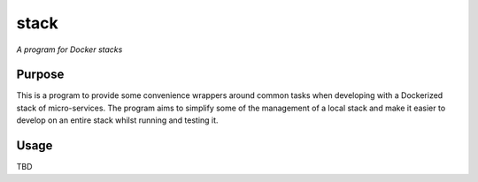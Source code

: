 stack
=========

*A program for Docker stacks*


Purpose
-------

This is a program to provide some convenience wrappers around common tasks
when developing with a Dockerized stack of micro-services. The program aims
to simplify some of the management of a local stack and make it easier to
develop on an entire stack whilst running and testing it.

Usage
-----

TBD